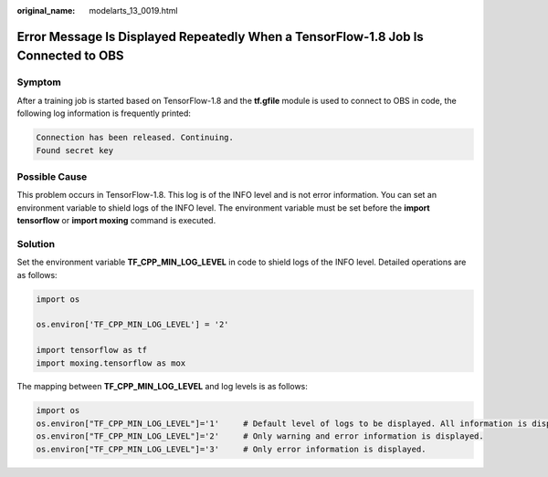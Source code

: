 :original_name: modelarts_13_0019.html

.. _modelarts_13_0019:

Error Message Is Displayed Repeatedly When a TensorFlow-1.8 Job Is Connected to OBS
===================================================================================

Symptom
-------

After a training job is started based on TensorFlow-1.8 and the **tf.gfile** module is used to connect to OBS in code, the following log information is frequently printed:

.. code-block::

   Connection has been released. Continuing.
   Found secret key

Possible Cause
--------------

This problem occurs in TensorFlow-1.8. This log is of the INFO level and is not error information. You can set an environment variable to shield logs of the INFO level. The environment variable must be set before the **import tensorflow** or **import moxing** command is executed.

Solution
--------

Set the environment variable **TF_CPP_MIN_LOG_LEVEL** in code to shield logs of the INFO level. Detailed operations are as follows:

.. code-block::

   import os

   os.environ['TF_CPP_MIN_LOG_LEVEL'] = '2'

   import tensorflow as tf
   import moxing.tensorflow as mox

The mapping between **TF_CPP_MIN_LOG_LEVEL** and log levels is as follows:

.. code-block::

   import os
   os.environ["TF_CPP_MIN_LOG_LEVEL"]='1'     # Default level of logs to be displayed. All information is displayed.
   os.environ["TF_CPP_MIN_LOG_LEVEL"]='2'     # Only warning and error information is displayed.
   os.environ["TF_CPP_MIN_LOG_LEVEL"]='3'     # Only error information is displayed.
